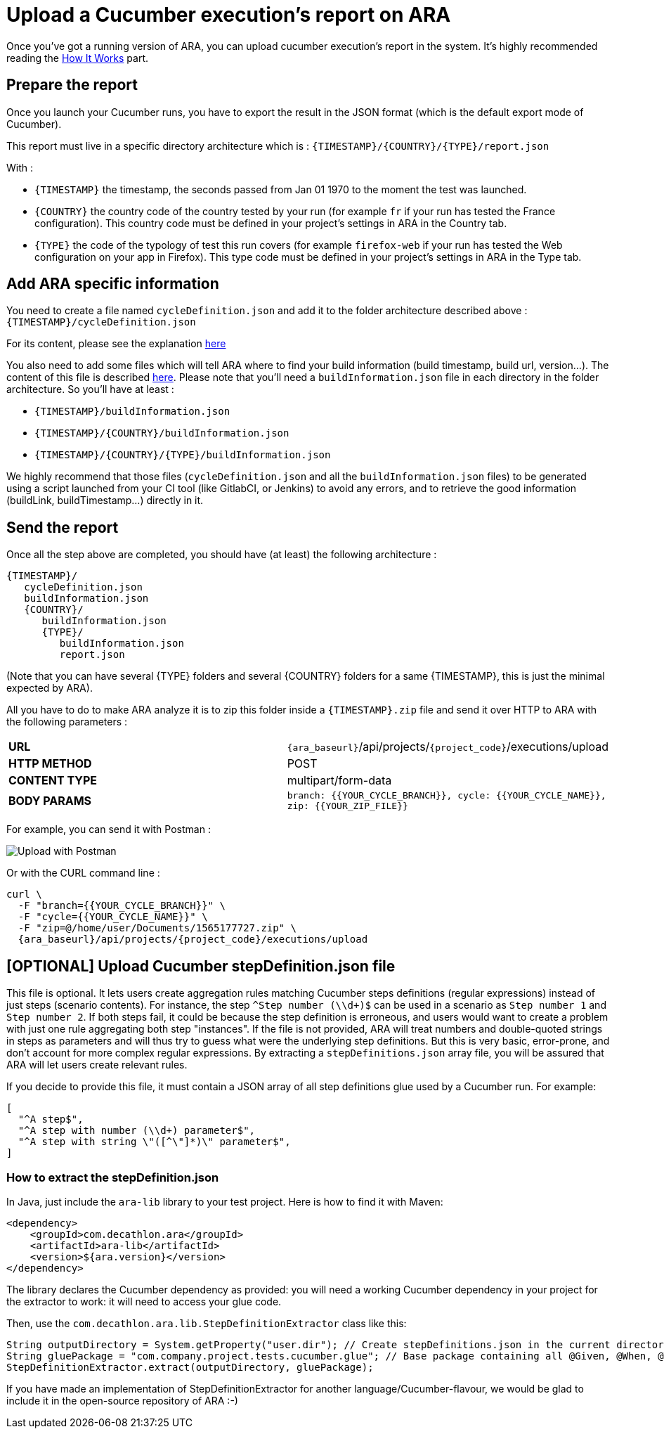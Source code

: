 [#head]
= Upload a Cucumber execution's report on ARA

Once you've got a running version of ARA, you can upload cucumber execution's
report in the system. It's highly recommended reading the
<<HowItWorks.adoc#head, How It Works>> part.

== Prepare the report

Once you launch your Cucumber runs, you have to export the result in the JSON format
(which is the default export mode of Cucumber).

This report must live in a specific directory architecture which is :
`{TIMESTAMP}/{COUNTRY}/{TYPE}/report.json`

With :

* `{TIMESTAMP}` the timestamp, the seconds passed from Jan 01 1970 to the moment the test was
launched.
* `{COUNTRY}` the country code of the country tested by your run (for example `fr` if
your run has tested the France configuration). This country code must be defined in your
project's settings in ARA in the Country tab.
* `{TYPE}` the code of the typology of test this run covers (for example `firefox-web`
if your run has tested the Web configuration on your app in Firefox). This type code must
be defined in your project's settings in ARA in the Type tab.

== Add ARA specific information

You need to create a file named `cycleDefinition.json` and add it to the folder architecture
described above : `{TIMESTAMP}/cycleDefinition.json`

For its content, please see the explanation <<HowItWorks.adoc#cycleDefJson, here>>

You also need to add some files which will tell ARA where to find your build information
(build timestamp, build url, version...). The content of this file is described
<<HowItWorks.adoc#buildInfosJson, here>>. Please note that you'll need a `buildInformation.json`
file in each directory in the folder architecture. So you'll have at least :

* `{TIMESTAMP}/buildInformation.json`
* `{TIMESTAMP}/{COUNTRY}/buildInformation.json`
* `{TIMESTAMP}/{COUNTRY}/{TYPE}/buildInformation.json`


We highly recommend that those files (`cycleDefinition.json` and all the `buildInformation.json` files) to
be generated using a script launched from your CI tool (like GitlabCI, or Jenkins) to avoid any errors, and
to retrieve the good information (buildLink, buildTimestamp...) directly in it.

== Send the report

Once all the step above are completed, you should have (at least) the following architecture :

```
{TIMESTAMP}/
   cycleDefinition.json
   buildInformation.json
   {COUNTRY}/
      buildInformation.json
      {TYPE}/
         buildInformation.json
         report.json
```

(Note that you can have several {TYPE} folders and several {COUNTRY} folders for a same {TIMESTAMP},
this is just the minimal expected by ARA).

All you have to do to make ARA analyze it is to zip this folder inside a `{TIMESTAMP}.zip` file
and send it over HTTP to ARA with the following parameters :

|===
| **URL** | `{ara_baseurl}`/api/projects/`{project_code}`/executions/upload
| **HTTP METHOD** | POST
| **CONTENT TYPE** | multipart/form-data
| **BODY PARAMS** | `branch: {{YOUR_CYCLE_BRANCH}}, cycle: {{YOUR_CYCLE_NAME}}, zip: {{YOUR_ZIP_FILE}}`
|===

For example, you can send it with Postman :

image::images/upload_with_postman.png[Upload with Postman]

Or with the CURL command line :

```
curl \
  -F "branch={{YOUR_CYCLE_BRANCH}}" \
  -F "cycle={{YOUR_CYCLE_NAME}}" \
  -F "zip=@/home/user/Documents/1565177727.zip" \
  {ara_baseurl}/api/projects/{project_code}/executions/upload
```



== [OPTIONAL] Upload Cucumber stepDefinition.json file

This file is optional.
It lets users create aggregation rules matching Cucumber steps definitions (regular expressions) instead
of just steps (scenario contents).
For instance, the step `^Step number (\\d+)$` can be used in a scenario as `Step number 1` and `Step number 2`.
If both steps fail, it could be because the step definition is erroneous, and users would want to create a problem with
just one rule aggregating both step "instances".
If the file is not provided, ARA will treat numbers and double-quoted strings in steps as parameters and will thus try
to guess what were the underlying step definitions.
But this is very basic, error-prone, and don't account for more complex regular expressions.
By extracting a `stepDefinitions.json` array file, you will be assured that ARA will let users create relevant rules.

If you decide to provide this file, it must contain a JSON array of all step definitions glue used by a Cucumber run.
For example:

```json
[
  "^A step$",
  "^A step with number (\\d+) parameter$",
  "^A step with string \"([^\"]*)\" parameter$",
]
```

=== How to extract the stepDefinition.json
In Java, just include the `ara-lib` library to your test project.
Here is how to find it with Maven:
```xml
<dependency>
    <groupId>com.decathlon.ara</groupId>
    <artifactId>ara-lib</artifactId>
    <version>${ara.version}</version>
</dependency>
```

The library declares the Cucumber dependency as provided: you will need a working Cucumber dependency in your project
for the extractor to work: it will need to access your glue code.

Then, use the `com.decathlon.ara.lib.StepDefinitionExtractor` class like this:

```java
String outputDirectory = System.getProperty("user.dir"); // Create stepDefinitions.json in the current directory
String gluePackage = "com.company.project.tests.cucumber.glue"; // Base package containing all @Given, @When, @Then...
StepDefinitionExtractor.extract(outputDirectory, gluePackage);
```

If you have made an implementation of StepDefinitionExtractor for another language/Cucumber-flavour,
we would be glad to include it in the open-source repository of ARA :-)

